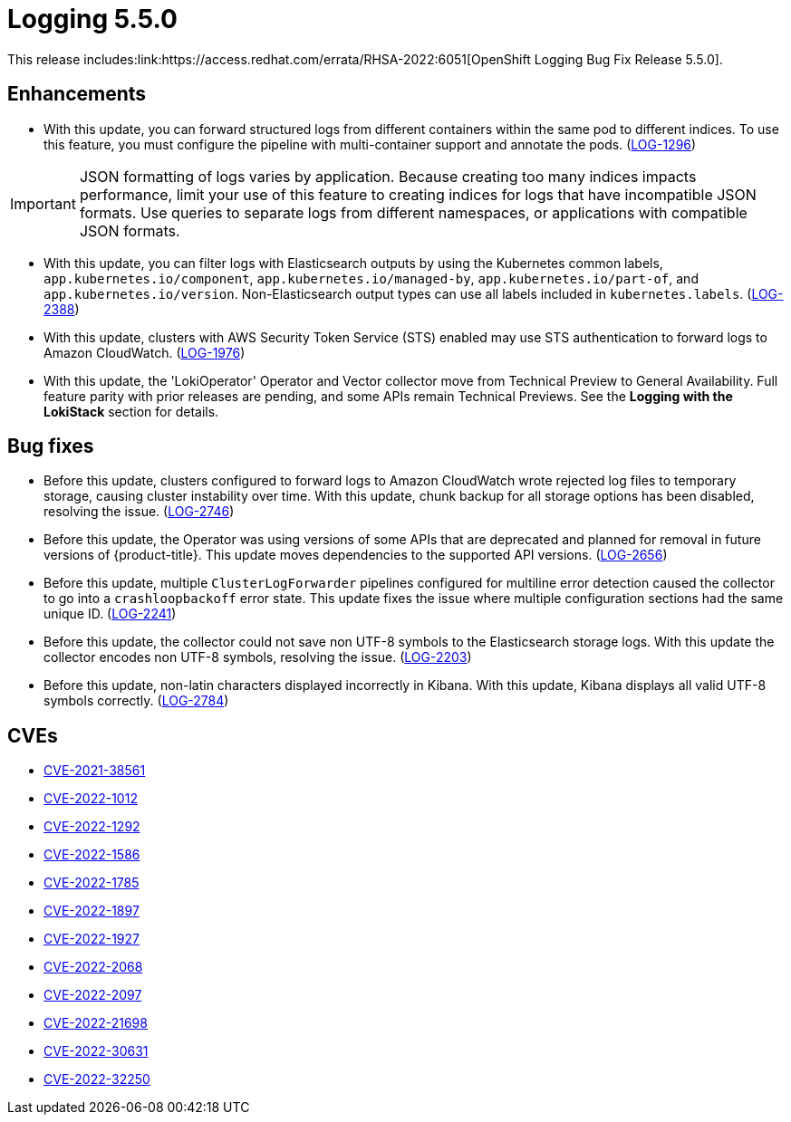 // Module included in the following assemblies:
//logging-5-5-release-notes
[id="logging-release-notes-5-5-0"]
= Logging 5.5.0
This release includes:link:https://access.redhat.com/errata/RHSA-2022:6051[OpenShift Logging Bug Fix Release 5.5.0].

[id="logging-5-5-0-enhancements"]
== Enhancements
* With this update, you can forward structured logs from different containers within the same pod to different indices. To use this feature, you must configure the pipeline with multi-container support and annotate the pods. (link:https://issues.redhat.com/browse/LOG-1296[LOG-1296])

[IMPORTANT]
====
JSON formatting of logs varies by application. Because creating too many indices impacts performance, limit your use of this feature to creating indices for logs that have incompatible JSON formats. Use queries to separate logs from different namespaces, or applications with compatible JSON formats.
====

* With this update, you can filter logs with Elasticsearch outputs by using the Kubernetes common labels, `app.kubernetes.io/component`, `app.kubernetes.io/managed-by`, `app.kubernetes.io/part-of`, and `app.kubernetes.io/version`. Non-Elasticsearch output types can use all labels included in `kubernetes.labels`. (link:https://issues.redhat.com/browse/LOG-2388[LOG-2388])

* With this update, clusters with AWS Security Token Service (STS) enabled may use STS authentication to forward logs to Amazon CloudWatch. (link:https://issues.redhat.com/browse/LOG-1976[LOG-1976])

* With this update, the 'LokiOperator' Operator and Vector collector move from Technical Preview to General Availability. Full feature parity with prior releases are pending, and some APIs remain Technical Previews. See the *Logging with the LokiStack* section for details.

[id="logging-5-5-0-bug-fixes"]
== Bug fixes
* Before this update, clusters configured to forward logs to Amazon CloudWatch wrote rejected log files to temporary storage, causing cluster instability over time. With this update, chunk backup for all storage options has been disabled, resolving the issue. (link:https://issues.redhat.com/browse/LOG-2746[LOG-2746])

* Before this update, the Operator was using versions of some APIs that are deprecated and planned for removal in future versions of {product-title}. This update moves dependencies to the supported API versions. (link:https://issues.redhat.com/browse/LOG-2656[LOG-2656])

* Before this update, multiple `ClusterLogForwarder` pipelines configured for multiline error detection caused the collector to go into a `crashloopbackoff` error state. This update fixes the issue where multiple configuration sections had the same unique ID. (link:https://issues.redhat.com/browse/LOG-2241[LOG-2241])

* Before this update, the collector could not save non UTF-8 symbols to the Elasticsearch storage logs. With this update the collector encodes non UTF-8 symbols, resolving the issue. (link:https://issues.redhat.com/browse/LOG-2203[LOG-2203])

* Before this update, non-latin characters displayed incorrectly in Kibana. With this update, Kibana displays all valid UTF-8 symbols correctly. (link:https://issues.redhat.com/browse/LOG-2784[LOG-2784])

== CVEs
[id="logging-5-5-0-CVEs"]
* link:https://access.redhat.com/security/cve/CVE-2021-38561[CVE-2021-38561]
* link:https://access.redhat.com/security/cve/CVE-2022-1012[CVE-2022-1012]
* link:https://access.redhat.com/security/cve/CVE-2022-1292[CVE-2022-1292]
* link:https://access.redhat.com/security/cve/CVE-2022-1586[CVE-2022-1586]
* link:https://access.redhat.com/security/cve/CVE-2022-1785[CVE-2022-1785]
* link:https://access.redhat.com/security/cve/CVE-2022-1897[CVE-2022-1897]
* link:https://access.redhat.com/security/cve/CVE-2022-1927[CVE-2022-1927]
* link:https://access.redhat.com/security/cve/CVE-2022-2068[CVE-2022-2068]
* link:https://access.redhat.com/security/cve/CVE-2022-2097[CVE-2022-2097]
* link:https://access.redhat.com/security/cve/CVE-2022-21698[CVE-2022-21698]
* link:https://access.redhat.com/security/cve/CVE-2022-30631[CVE-2022-30631]
* link:https://access.redhat.com/security/cve/CVE-2022-32250[CVE-2022-32250]
